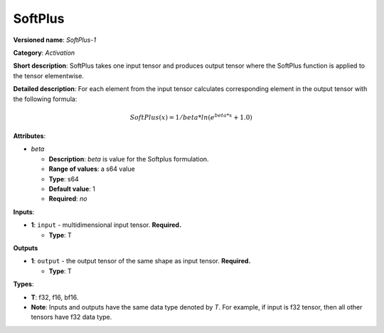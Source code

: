 .. SPDX-FileCopyrightText: 2020-2021 Intel Corporation
..
.. SPDX-License-Identifier: CC-BY-4.0

--------
SoftPlus
--------

**Versioned name**: *SoftPlus-1*

**Category**: *Activation*

**Short description**: SoftPlus takes one input tensor and produces output
tensor where the SoftPlus function is applied to the tensor elementwise.

**Detailed description**: For each element from the input tensor calculates
corresponding element in the output tensor with the following formula:

.. math::
  SoftPlus(x) = 1/beta*ln(e^{beta*x} + 1.0)

**Attributes**:

* *beta*

  * **Description**: *beta* is value for the Softplus formulation. 
  * **Range of values**: a s64 value
  * **Type**: s64
  * **Default value**: 1
  * **Required**: *no*

**Inputs**:

* **1**:  ``input`` - multidimensional input tensor. **Required.**

  * **Type**: T

**Outputs**

* **1**:  ``output`` - the output tensor of the same shape as input tensor.
  **Required.**

  * **Type**: T

**Types**:

* **T**: f32, f16, bf16.
* **Note**: Inputs and outputs have the same data type denoted by *T*. For
  example, if input is f32 tensor, then all other tensors have f32 data type.
